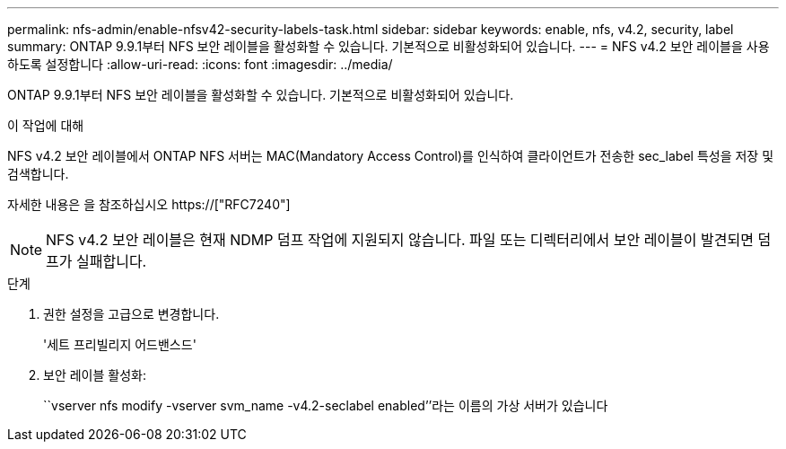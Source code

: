 ---
permalink: nfs-admin/enable-nfsv42-security-labels-task.html 
sidebar: sidebar 
keywords: enable, nfs, v4.2, security, label 
summary: ONTAP 9.9.1부터 NFS 보안 레이블을 활성화할 수 있습니다. 기본적으로 비활성화되어 있습니다. 
---
= NFS v4.2 보안 레이블을 사용하도록 설정합니다
:allow-uri-read: 
:icons: font
:imagesdir: ../media/


[role="lead"]
ONTAP 9.9.1부터 NFS 보안 레이블을 활성화할 수 있습니다. 기본적으로 비활성화되어 있습니다.

.이 작업에 대해
NFS v4.2 보안 레이블에서 ONTAP NFS 서버는 MAC(Mandatory Access Control)를 인식하여 클라이언트가 전송한 sec_label 특성을 저장 및 검색합니다.

자세한 내용은 을 참조하십시오 https://["RFC7240"]

[NOTE]
====
NFS v4.2 보안 레이블은 현재 NDMP 덤프 작업에 지원되지 않습니다. 파일 또는 디렉터리에서 보안 레이블이 발견되면 덤프가 실패합니다.

====
.단계
. 권한 설정을 고급으로 변경합니다.
+
'세트 프리빌리지 어드밴스드'

. 보안 레이블 활성화:
+
``vserver nfs modify -vserver svm_name -v4.2-seclabel enabled’’라는 이름의 가상 서버가 있습니다


